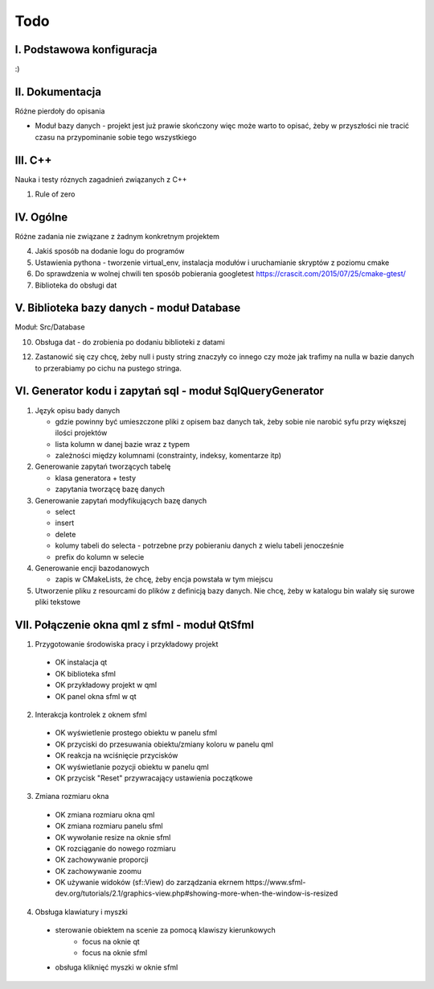 Todo
###############################################################################

I. Podstawowa konfiguracja
*******************************************************************************

:)


II. Dokumentacja
*******************************************************************************
Różne pierdoły do opisania

* Moduł bazy danych - projekt jest już prawie skończony więc może warto to
  opisać, żeby w przyszłości nie tracić czasu na przypominanie sobie tego
  wszystkiego

III. C++
*******************************************************************************
Nauka i testy róznych zagadnień związanych z C++

1.  Rule of zero


IV. Ogólne
*******************************************************************************
Różne zadania nie związane z żadnym konkretnym projektem

4.  Jakiś sposób na dodanie logu do programów

5.  Ustawienia pythona - tworzenie virtual_env, instalacja modułów i
    uruchamianie skryptów z poziomu cmake

6.  Do sprawdzenia w wolnej chwili ten sposób pobierania googletest
    https://crascit.com/2015/07/25/cmake-gtest/

7.  Biblioteka do obsługi dat

V. Biblioteka bazy danych - moduł Database
*******************************************************************************
Moduł: Src/Database

10. Obsługa dat - do zrobienia po dodaniu biblioteki z datami

12. Zastanowić się czy chcę, żeby null i pusty string znaczyły co innego czy
    może jak trafimy na nulla w bazie danych to przerabiamy po cichu na pustego
    stringa.

VI.  Generator kodu i zapytań sql - moduł SqlQueryGenerator
*******************************************************************************

1.  Język opisu bady danych

    * gdzie powinny być umieszczone pliki z opisem baz danych tak, żeby sobie
      nie narobić syfu przy większej ilości projektów
    * lista kolumn w danej bazie wraz z typem
    * zależności między kolumnami (constrainty, indeksy, komentarze itp)

2.  Generowanie zapytań tworzących tabelę

    * klasa generatora + testy
    * zapytania tworzącę bazę danych

3.  Generowanie zapytań modyfikujących bazę danych

    * select
    * insert
    * delete
    * kolumy tabeli do selecta - potrzebne przy pobieraniu danych z wielu 
      tabeli jenocześnie
    * prefix do kolumn w selecie

4.  Generowanie encji bazodanowych

    * zapis w CMakeLists, że chcę, żeby encja powstała w tym miejscu

5. Utworzenie pliku z resourcami do plików z definicją bazy danych. Nie chcę,
   żeby w katalogu bin walały się surowe pliki tekstowe

VII. Połączenie okna qml z sfml - moduł QtSfml
*******************************************************************************

1. Przygotowanie środowiska pracy i przykładowy projekt

 *  OK instalacja qt
 *  OK biblioteka sfml
 *  OK przykładowy projekt w qml
 *  OK panel okna sfml w qt

2. Interakcja kontrolek z oknem sfml

 *  OK wyświetlenie prostego obiektu w panelu sfml
 *  OK przyciski do przesuwania obiektu/zmiany koloru w panelu qml
 *  OK reakcja na wciśnięcie przycisków
 *  OK wyświetlanie pozycji obiektu w panelu qml
 *  OK przycisk "Reset" przywracający ustawienia początkowe

3. Zmiana rozmiaru okna

 *  OK zmiana rozmiaru okna qml
 *  OK zmiana rozmiaru panelu sfml
 *  OK wywołanie resize na oknie sfml
 *  OK rozciąganie do nowego rozmiaru
 *  OK zachowywanie proporcji
 *  OK zachowywanie zoomu
 *  OK używanie widoków (sf::View) do zarządzania ekrnem
    https://www.sfml-dev.org/tutorials/2.1/graphics-view.php#showing-more-when-the-window-is-resized


4. Obsługa klawiatury i myszki

 * sterowanie obiektem na scenie za pomocą klawiszy kierunkowych
    * focus na oknie qt
    * focus na oknie sfml
 * obsługa kliknięć myszki w oknie sfml
